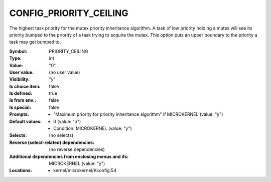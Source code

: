 
.. _CONFIG_PRIORITY_CEILING:

CONFIG_PRIORITY_CEILING
#######################


The highest task priority for the mutex priority inheritance
algorithm.
A task of low priority holding a mutex will see its priority
bumped to the priority of a task trying to acquire the mutex.
This option puts an upper boundary to the priority a task may
get bumped to.



:Symbol:           PRIORITY_CEILING
:Type:             int
:Value:            "0"
:User value:       (no user value)
:Visibility:       "y"
:Is choice item:   false
:Is defined:       true
:Is from env.:     false
:Is special:       false
:Prompts:

 *  "Maximum priority for priority inheritance algorithm" if MICROKERNEL (value: "y")
:Default values:

 *  0 (value: "n")
 *   Condition: MICROKERNEL (value: "y")
:Selects:
 (no selects)
:Reverse (select-related) dependencies:
 (no reverse dependencies)
:Additional dependencies from enclosing menus and ifs:
 MICROKERNEL (value: "y")
:Locations:
 * kernel/microkernel/Kconfig:54